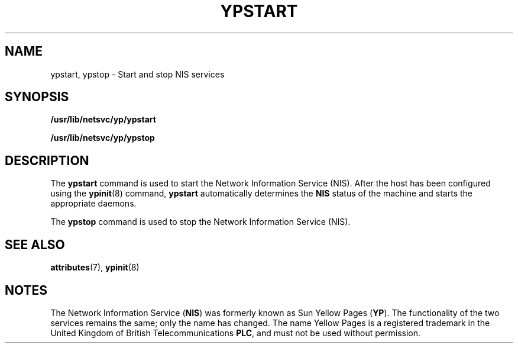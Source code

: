 '\" te
.\"  Copyright (c) 2000, Sun Microsystems, Inc.
.\"  All Rights Reserved
.\" The contents of this file are subject to the terms of the Common Development and Distribution License (the "License").  You may not use this file except in compliance with the License.
.\" You can obtain a copy of the license at usr/src/OPENSOLARIS.LICENSE or http://www.opensolaris.org/os/licensing.  See the License for the specific language governing permissions and limitations under the License.
.\" When distributing Covered Code, include this CDDL HEADER in each file and include the License file at usr/src/OPENSOLARIS.LICENSE.  If applicable, add the following below this CDDL HEADER, with the fields enclosed by brackets "[]" replaced with your own identifying information: Portions Copyright [yyyy] [name of copyright owner]
.TH YPSTART 8 "Oct 24, 1996"
.SH NAME
ypstart, ypstop \- Start and stop NIS services
.SH SYNOPSIS
.LP
.nf
\fB/usr/lib/netsvc/yp/ypstart\fR
.fi

.LP
.nf
\fB/usr/lib/netsvc/yp/ypstop\fR
.fi

.SH DESCRIPTION
.sp
.LP
The  \fBypstart\fR command is used to start the Network Information Service
(NIS). After the host has been configured using the \fBypinit\fR(8) command,
\fBypstart\fR automatically determines the \fBNIS\fR status of the machine and
starts the appropriate daemons.
.sp
.LP
The \fBypstop\fR command is used to stop the  Network Information Service
(NIS).
.SH SEE ALSO
.sp
.LP
\fBattributes\fR(7),
\fBypinit\fR(8)
.sp
.LP
\fI\fR
.SH NOTES
.sp
.LP
The Network Information Service (\fBNIS\fR) was formerly known as Sun Yellow
Pages (\fBYP\fR).  The functionality of the two services remains the same; only
the name has changed. The name Yellow Pages is a registered trademark in the
United Kingdom of British Telecommunications \fBPLC\fR, and must not be used
without permission.
